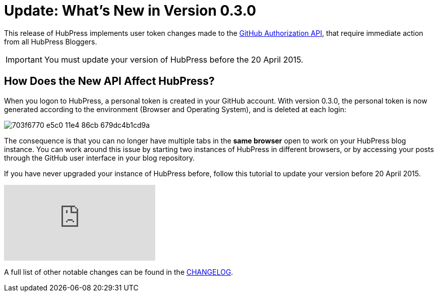= Update: What's New in Version 0.3.0
:hp-tags: release
:published_at: 2015-04-18
:url-hubpress: http://hubpress.io/
:url-changelog: https://github.com/HubPress/hubpress.io/blob/master/CHANGELOG.adoc

This release of HubPress implements user token changes made to the https://developer.github.com/changes/2015-02-20-migration-period-removing-authorizations-token/[GitHub Authorization API], that require immediate action from all HubPress Bloggers.

IMPORTANT: You must update your version of HubPress before the 20 April 2015.

== How Does the New API Affect HubPress?
When you logon to HubPress, a personal token is created in your GitHub account. With version 0.3.0, the personal token is now generated according to the environment (Browser and Operating System), and is deleted at each login:

image::https://cloud.githubusercontent.com/assets/2006548/7214902/703f6770-e5c0-11e4-86cb-679dc4b1cd9a.png[]

The consequence is that you can no longer have multiple tabs in the *same browser* open to work on your HubPress blog instance. You can work around this issue by starting two instances of HubPress in different browsers, or by accessing your posts through the GitHub user interface in your blog repository.

If you have never upgraded your instance of HubPress before, follow this tutorial to update your version before 20 April 2015.

video::KCylB780zSM[youtube]

A full list of other notable changes can be found in the {url-changelog}[CHANGELOG].
